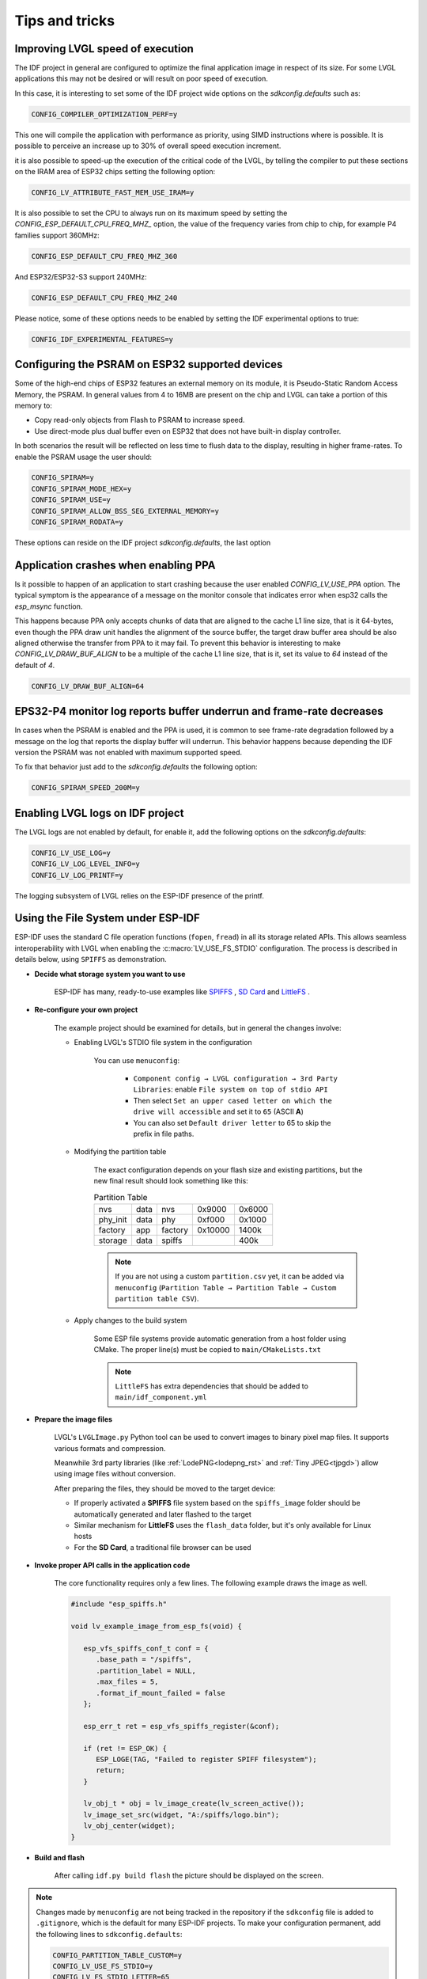 ===============
Tips and tricks
===============


Improving LVGL speed of execution
*********************************

The IDF project in general are configured to optimize the final application image
in respect of its size. For some LVGL applications this may not be desired or will
result on poor speed of execution.

In this case, it is interesting to set some of the IDF project wide options on the 
`sdkconfig.defaults` such as: 

.. code-block:: c

        CONFIG_COMPILER_OPTIMIZATION_PERF=y

This one will compile the application with performance as priority, using SIMD 
instructions where is possible. It is possible to perceive an increase up to 30%
of overall speed execution increment.

it is also possible to speed-up the execution of the critical code of the LVGL, by
telling the compiler to put these sections on the IRAM area of ESP32 chips setting
the following option:

.. code-block:: c

        CONFIG_LV_ATTRIBUTE_FAST_MEM_USE_IRAM=y

It is also possible to set the CPU to always run on its maximum speed by
setting the `CONFIG_ESP_DEFAULT_CPU_FREQ_MHZ_` option, the value of the 
frequency varies from chip to chip, for example P4 families support 360MHz:

.. code-block:: c

        CONFIG_ESP_DEFAULT_CPU_FREQ_MHZ_360

And ESP32/ESP32-S3 support 240MHz:

.. code-block:: c

        CONFIG_ESP_DEFAULT_CPU_FREQ_MHZ_240

Please notice, some of these options needs to be enabled by setting the IDF 
experimental options to true:

.. code-block:: c

        CONFIG_IDF_EXPERIMENTAL_FEATURES=y


Configuring the PSRAM on ESP32 supported devices
************************************************

Some of the high-end chips of ESP32 features an external memory on its module, it is 
Pseudo-Static Random Access Memory, the PSRAM. In general values from 4 to 16MB are
present on the chip and LVGL can take a portion of this memory to:

- Copy read-only objects from Flash to PSRAM to increase speed.
- Use direct-mode plus dual buffer even on ESP32 that does not have built-in display controller.

In both scenarios the result will be reflected on less time to flush data to the 
display, resulting in higher frame-rates. To enable the PSRAM usage the user should:

.. code-block:: c

        CONFIG_SPIRAM=y
        CONFIG_SPIRAM_MODE_HEX=y
        CONFIG_SPIRAM_USE=y
        CONFIG_SPIRAM_ALLOW_BSS_SEG_EXTERNAL_MEMORY=y
        CONFIG_SPIRAM_RODATA=y

These options can reside on the IDF project `sdkconfig.defaults`, the last option


Application crashes when enabling PPA
*************************************

Is it possible to happen of an application to start crashing because the user
enabled `CONFIG_LV_USE_PPA` option. The typical symptom is the appearance of 
a message on the monitor console that indicates error when esp32 calls the 
`esp_msync` function.

This happens because PPA only accepts chunks of data that are aligned to the 
cache L1 line size, that is it 64-bytes, even though the PPA draw unit handles
the alignment of the source buffer, the target draw buffer area should be also
aligned otherwise the transfer from PPA to it may fail. To prevent this 
behavior is interesting to make `CONFIG_LV_DRAW_BUF_ALIGN` to be a multiple of the
cache L1 line size, that is it, set its value to `64` instead of the default of `4`.

.. code-block:: c

        CONFIG_LV_DRAW_BUF_ALIGN=64


EPS32-P4 monitor log reports buffer underrun and frame-rate decreases
*********************************************************************

In cases when the PSRAM is enabled and the PPA is used, it is common to see
frame-rate degradation followed by a message on the log that reports the display
buffer will underrun. This behavior happens because depending the IDF version the
PSRAM was not enabled with maximum supported speed.

To fix that behavior just add to the `sdkconfig.defaults` the following option:

.. code-block:: c

        CONFIG_SPIRAM_SPEED_200M=y 


Enabling LVGL logs on IDF project
*********************************

The LVGL logs are not enabled by default, for enable it, add the following
options on the `sdkconfig.defaults`:

.. code-block:: c

        CONFIG_LV_USE_LOG=y
        CONFIG_LV_LOG_LEVEL_INFO=y
        CONFIG_LV_LOG_PRINTF=y

The logging subsystem of LVGL relies on the ESP-IDF presence of the 
printf.

Using the File System under ESP-IDF
***********************************

ESP-IDF uses the standard C file operation functions (``fopen``, ``fread``) in all its storage related APIs.
This allows seamless interoperability with LVGL when enabling the :c:macro:`LV_USE_FS_STDIO` configuration.
The process is described in details below, using ``SPIFFS`` as demonstration.

- **Decide what storage system you want to use**

   ESP-IDF has many, ready-to-use examples like
   `SPIFFS <https://github.com/espressif/esp-idf/tree/master/examples/storage/spiffsgen>`__
   ,
   `SD Card <https://github.com/espressif/esp-idf/tree/master/examples/storage/sd_card/sdspi>`__
   and
   `LittleFS <https://github.com/espressif/esp-idf/tree/master/examples/storage/littlefs>`__
   .

- **Re-configure your own project**

   The example project should be examined for details, but in general the changes involve:

   - Enabling LVGL's STDIO file system in the configuration

      You can use ``menuconfig``:

         - ``Component config → LVGL configuration → 3rd Party Libraries``: enable ``File system on top of stdio API``
         - Then select ``Set an upper cased letter on which the drive will accessible`` and set it to ``65`` (ASCII **A**)
         - You can also set ``Default driver letter`` to 65 to skip the prefix in file paths.

   - Modifying the partition table

      The exact configuration depends on your flash size and existing partitions,
      but the new final result should look something like this:

      .. csv-table:: Partition Table

         nvs,      data, nvs,     0x9000,  0x6000
         phy_init, data, phy,     0xf000,  0x1000
         factory,  app,  factory, 0x10000, 1400k
         storage,  data, spiffs,         ,  400k


      .. note::

         If you are not using a custom ``partition.csv`` yet, it can be added
         via ``menuconfig`` (``Partition Table → Partition Table → Custom partition table CSV``).

   - Apply changes to the build system

      Some ESP file systems provide automatic generation from a host folder using CMake. The proper line(s) must be copied to ``main/CMakeLists.txt``

      .. note::

         ``LittleFS`` has extra dependencies that should be added to ``main/idf_component.yml``

- **Prepare the image files**

   LVGL's ``LVGLImage.py`` Python tool can be used to convert images to binary pixel map files.
   It supports various formats and compression.

   Meanwhile 3rd party libraries
   (like :ref:`LodePNG<lodepng_rst>` and :ref:`Tiny JPEG<tjpgd>`)
   allow using image files without conversion.

   After preparing the files, they should be moved to the target device:

   - If properly activated a **SPIFFS** file system based on the ``spiffs_image`` folder should be automatically generated and later flashed to the target
   - Similar mechanism for **LittleFS** uses the ``flash_data`` folder, but it's only available for Linux hosts
   - For the **SD Card**, a traditional file browser can be used

- **Invoke proper API calls in the application code**

   The core functionality requires only a few lines. The following example draws the image as well.

   .. code:: c

      #include "esp_spiffs.h"

      void lv_example_image_from_esp_fs(void) {

         esp_vfs_spiffs_conf_t conf = {
            .base_path = "/spiffs",
            .partition_label = NULL,
            .max_files = 5,
            .format_if_mount_failed = false
         };

         esp_err_t ret = esp_vfs_spiffs_register(&conf);

         if (ret != ESP_OK) {
            ESP_LOGE(TAG, "Failed to register SPIFF filesystem");
            return;
         }

         lv_obj_t * obj = lv_image_create(lv_screen_active());
         lv_image_set_src(widget, "A:/spiffs/logo.bin");
         lv_obj_center(widget);
      }

- **Build and flash**

   After calling ``idf.py build flash`` the picture should be displayed on the screen.

.. note::

   Changes made by ``menuconfig`` are not being tracked in the repository if the ``sdkconfig`` file is added to ``.gitignore``, which is the default for many ESP-IDF projects.
   To make your configuration permanent, add the following lines to ``sdkconfig.defaults``:

   .. code:: c

      CONFIG_PARTITION_TABLE_CUSTOM=y
      CONFIG_LV_USE_FS_STDIO=y
      CONFIG_LV_FS_STDIO_LETTER=65
      CONFIG_LV_FS_DEFAULT_DRIVER_LETTER=65
